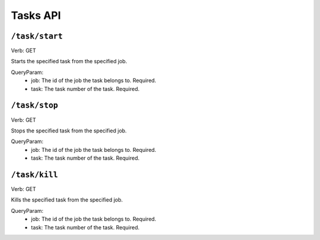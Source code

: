 .. Licensed under the Apache License, Version 2.0 (the "License");
   you may not use this file except in compliance with the License.
   You may obtain a copy of the License at

   http://www.apache.org/licenses/LICENSE-2.0

   Unless required by applicable law or agreed to in writing, software
   distributed under the License is distributed on an "AS IS" BASIS,
   WITHOUT WARRANTIES OR CONDITIONS OF ANY KIND, either express or
   implied.  See the License for the specific language governing
   permissions and limitations under the License.


.. title:: Tasks API

.. _tasksapi:


#############
Tasks API
#############

``/task/start``
====================
Verb: GET

Starts the specified task from the specified job.

QueryParam:
 * job: The id of the job the task belongs to. Required.
 * task: The task number of the task. Required.

``/task/stop``
====================
Verb: GET

Stops the specified task from the specified job.

QueryParam:
 * job: The id of the job the task belongs to. Required.
 * task: The task number of the task. Required.

``/task/kill``
====================
Verb: GET

Kills the specified task from the specified job.

QueryParam:
 * job: The id of the job the task belongs to. Required.
 * task: The task number of the task. Required.
